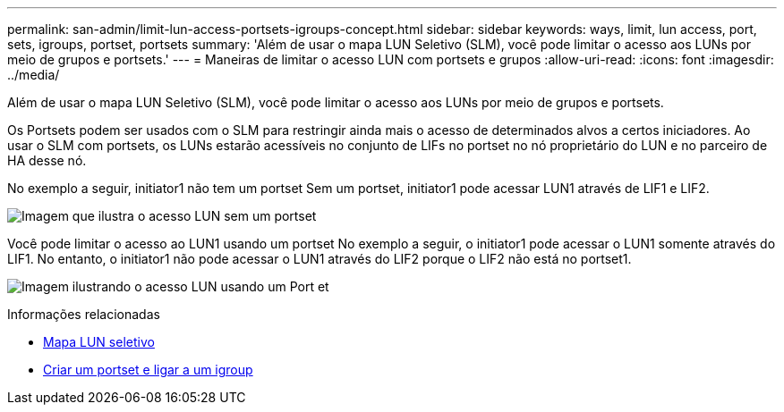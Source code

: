 ---
permalink: san-admin/limit-lun-access-portsets-igroups-concept.html 
sidebar: sidebar 
keywords: ways, limit, lun access,  port, sets, igroups, portset, portsets 
summary: 'Além de usar o mapa LUN Seletivo (SLM), você pode limitar o acesso aos LUNs por meio de grupos e portsets.' 
---
= Maneiras de limitar o acesso LUN com portsets e grupos
:allow-uri-read: 
:icons: font
:imagesdir: ../media/


[role="lead"]
Além de usar o mapa LUN Seletivo (SLM), você pode limitar o acesso aos LUNs por meio de grupos e portsets.

Os Portsets podem ser usados com o SLM para restringir ainda mais o acesso de determinados alvos a certos iniciadores. Ao usar o SLM com portsets, os LUNs estarão acessíveis no conjunto de LIFs no portset no nó proprietário do LUN e no parceiro de HA desse nó.

No exemplo a seguir, initiator1 não tem um portset Sem um portset, initiator1 pode acessar LUN1 através de LIF1 e LIF2.

image:bsag-c-mode-no-portset.gif["Imagem que ilustra o acesso LUN sem um portset"]

Você pode limitar o acesso ao LUN1 usando um portset No exemplo a seguir, o initiator1 pode acessar o LUN1 somente através do LIF1. No entanto, o initiator1 não pode acessar o LUN1 através do LIF2 porque o LIF2 não está no portset1.

image:bsag-c-mode-portset.gif["Imagem ilustrando o acesso LUN usando um Port et"]

.Informações relacionadas
* xref:selective-lun-map-concept.adoc[Mapa LUN seletivo]
* xref:create-port-sets-binding-igroups-task.adoc[Criar um portset e ligar a um igroup]

